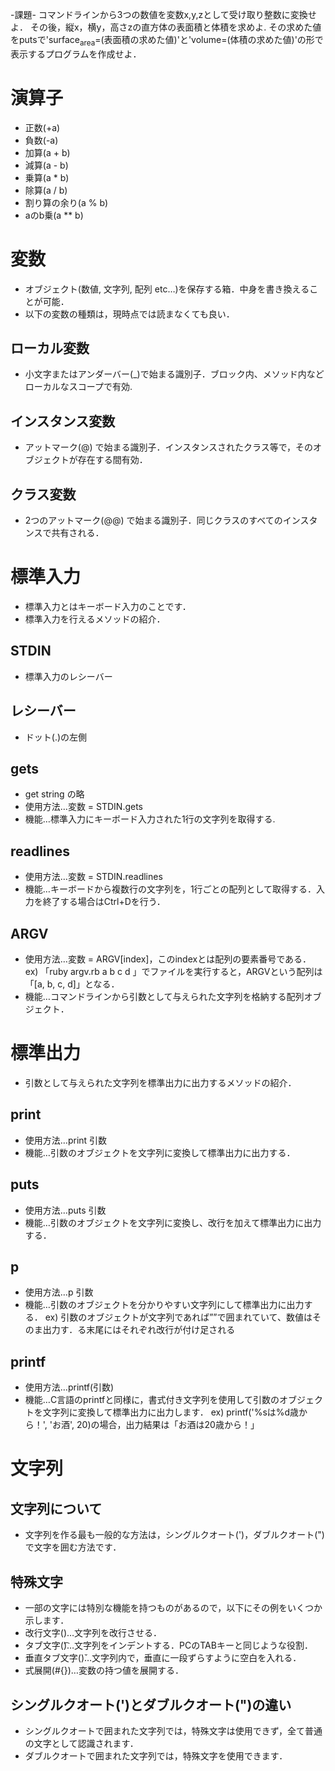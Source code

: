 -課題-
コマンドラインから3つの数値を変数x,y,zとして受け取り整数に変換せよ．
その後，縦x，横y，高さzの直方体の表面積と体積を求めよ.
その求めた値をputsで'surface_area=(表面積の求めた値)'と'volume=(体積の求めた値)'の形で表示するプログラムを作成せよ．

* 演算子
  - 正数(+a)
  - 負数(-a)
  - 加算(a + b)
  - 減算(a - b)
  - 乗算(a * b)
  - 除算(a / b)
  - 割り算の余り(a % b)
  - aのb乗(a ** b)

* 変数
  - オブジェクト(数値, 文字列, 配列 etc...)を保存する箱．中身を書き換えることが可能．
  - 以下の変数の種類は，現時点では読まなくても良い．
** ローカル変数
   - 小文字またはアンダーバー(_)で始まる識別子．ブロック内、メソッド内などローカルなスコープで有効.
** インスタンス変数
   - アットマーク(@) で始まる識別子．インスタンスされたクラス等で，そのオブジェクトが存在する間有効．
** クラス変数
   - 2つのアットマーク(@@) で始まる識別子．同じクラスのすべてのインスタンスで共有される．

* 標準入力
  - 標準入力とはキーボード入力のことです．
  - 標準入力を行えるメソッドの紹介．
** STDIN
   - 標準入力のレシーバー
** レシーバー
   - ドット(.)の左側
** gets
   - get string の略
   - 使用方法...変数 = STDIN.gets
   - 機能...標準入力にキーボード入力された1行の文字列を取得する.
** readlines
   - 使用方法...変数 = STDIN.readlines
   - 機能...キーボードから複数行の文字列を，1行ごとの配列として取得する．入力を終了する場合はCtrl+Dを行う．
** ARGV
   - 使用方法...変数 = ARGV[index]，このindexとは配列の要素番号である．
     ex) 「ruby argv.rb a b c d 」でファイルを実行すると，ARGVという配列は「[a, b, c, d]」となる．
   - 機能...コマンドラインから引数として与えられた文字列を格納する配列オブジェクト．

* 標準出力
  - 引数として与えられた文字列を標準出力に出力するメソッドの紹介．
** print
   - 使用方法...print 引数
   - 機能...引数のオブジェクトを文字列に変換して標準出力に出力する．
** puts
   - 使用方法...puts 引数
   - 機能...引数のオブジェクトを文字列に変換し、改行を加えて標準出力に出力する．
** p
   - 使用方法...p 引数
   - 機能...引数のオブジェクトを分かりやすい文字列にして標準出力に出力する．
     ex) 引数のオブジェクトが文字列であれば””で囲まれていて、数値はそのま出力す．る末尾にはそれぞれ改行が付け足される
** printf
   - 使用方法...printf(引数)
   - 機能...C言語のprintfと同様に，書式付き文字列を使用して引数のオブジェクトを文字列に変換して標準出力に出力します．
     ex) printf('%sは%d歳から！', 'お酒', 20)の場合，出力結果は「お酒は20歳から！」 
* 文字列
** 文字列について
  - 文字列を作る最も一般的な方法は，シングルクオート(')，ダブルクオート(")で文字を囲む方法です．

** 特殊文字
  - 一部の文字には特別な機能を持つものがあるので，以下にその例をいくつか示します．
  - 改行文字(\n)...文字列を改行させる．
  - タブ文字(\t)...文字列をインデントする．PCのTABキーと同じような役割．
  - 垂直タブ文字(\v)...文字列内で，垂直に一段ずらすように空白を入れる．
  - 式展開(#{})...変数の持つ値を展開する．

** シングルクオート(')とダブルクオート(")の違い
  - シングルクオートで囲まれた文字列では，特殊文字は使用できず，全て普通の文字として認識されます．
  - ダブルクオートで囲まれた文字列では，特殊文字を使用できます．
